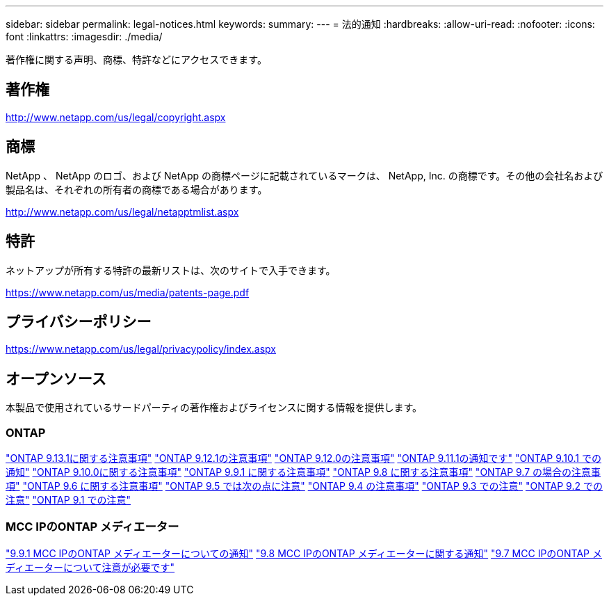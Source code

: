 ---
sidebar: sidebar 
permalink: legal-notices.html 
keywords:  
summary:  
---
= 法的通知
:hardbreaks:
:allow-uri-read: 
:nofooter: 
:icons: font
:linkattrs: 
:imagesdir: ./media/


[role="lead"]
著作権に関する声明、商標、特許などにアクセスできます。



== 著作権

http://www.netapp.com/us/legal/copyright.aspx[]



== 商標

NetApp 、 NetApp のロゴ、および NetApp の商標ページに記載されているマークは、 NetApp, Inc. の商標です。その他の会社名および製品名は、それぞれの所有者の商標である場合があります。

http://www.netapp.com/us/legal/netapptmlist.aspx[]



== 特許

ネットアップが所有する特許の最新リストは、次のサイトで入手できます。

https://www.netapp.com/us/media/patents-page.pdf[]



== プライバシーポリシー

https://www.netapp.com/us/legal/privacypolicy/index.aspx[]



== オープンソース

本製品で使用されているサードパーティの著作権およびライセンスに関する情報を提供します。



=== ONTAP

link:https://library.netapp.com/ecm/ecm_download_file/ECMLP2885801["ONTAP 9.13.1に関する注意事項"^]
link:https://library.netapp.com/ecm/ecm_download_file/ECMLP2884813["ONTAP 9.12.1の注意事項"^]
link:https://library.netapp.com/ecm/ecm_download_file/ECMLP2883760["ONTAP 9.12.0の注意事項"^]
link:https://library.netapp.com/ecm/ecm_download_file/ECMLP2882103["ONTAP 9.11.1の通知です"^]
link:https://library.netapp.com/ecm/ecm_download_file/ECMLP2879817["ONTAP 9.10.1 での通知"^]
link:https://library.netapp.com/ecm/ecm_download_file/ECMLP2878927["ONTAP 9.10.0に関する注意事項"^]
link:https://library.netapp.com/ecm/ecm_download_file/ECMLP2876856["ONTAP 9.9.1 に関する注意事項"^]
link:https://library.netapp.com/ecm/ecm_download_file/ECMLP2873871["ONTAP 9.8 に関する注意事項"^]
link:https://library.netapp.com/ecm/ecm_download_file/ECMLP2860921["ONTAP 9.7 の場合の注意事項"^]
link:https://library.netapp.com/ecm/ecm_download_file/ECMLP2855145["ONTAP 9.6 に関する注意事項"^]
link:https://library.netapp.com/ecm/ecm_download_file/ECMLP2850702["ONTAP 9.5 では次の点に注意"^]
link:https://library.netapp.com/ecm/ecm_download_file/ECMLP2844310["ONTAP 9.4 の注意事項"^]
link:https://library.netapp.com/ecm/ecm_download_file/ECMLP2839209["ONTAP 9.3 での注意"^]
link:https://library.netapp.com/ecm/ecm_download_file/ECMLP2702054["ONTAP 9.2 での注意"^]
link:https://library.netapp.com/ecm/ecm_download_file/ECMLP2516795["ONTAP 9.1 での注意"^]



=== MCC IPのONTAP メディエーター

link:https://library.netapp.com/ecm/ecm_download_file/ECMLP2870521["9.9.1 MCC IPのONTAP メディエーターについての通知"^]
link:https://library.netapp.com/ecm/ecm_download_file/ECMLP2870521["9.8 MCC IPのONTAP メディエーターに関する通知"^]
link:https://library.netapp.com/ecm/ecm_download_file/ECMLP2870521["9.7 MCC IPのONTAP メディエーターについて注意が必要です"^]
